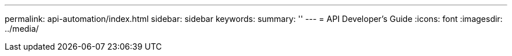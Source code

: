 ---
permalink: api-automation/index.html
sidebar: sidebar
keywords:
summary: ''
---
= API Developer's Guide
:icons: font
:imagesdir: ../media/

